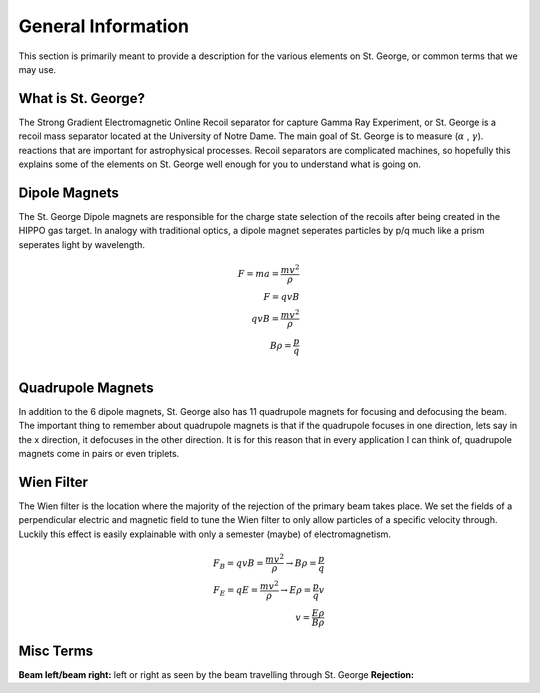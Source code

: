 General Information
===================
This section is primarily meant to provide a description for the various elements on St. George, or common terms that we may use. 

.. _whatis:

What is St. George?
------------
The Strong Gradient Electromagnetic Online Recoil separator for capture
Gamma Ray Experiment, or St. George is a recoil mass separator located at the University of Notre Dame. The main goal of St. George is to measure (:math:`\alpha` , :math:`\gamma`). reactions that are important for astrophysical processes. Recoil separators are complicated machines, so hopefully this explains some of the elements on St. George well enough for you to understand what is going on.





Dipole Magnets
------------
.. image:: images/brho.png
    :alt: ahhh
    :width: 400px
    :align: center
The St. George Dipole magnets are responsible for the charge state selection of the recoils after being created in the HIPPO gas target. In analogy with traditional optics, a dipole magnet seperates particles by p/q much like a prism seperates light by wavelength.

.. math::

   F = ma = \frac{mv^2}{\rho} \\
   F = qvB \\ 
   qvB = \frac{mv^2}{\rho} \\
   B\rho = \frac{p}{q} \\



Quadrupole Magnets
------------
In addition to the 6 dipole magnets, St. George also has 11 quadrupole magnets for focusing and defocusing the beam. The important thing to remember about quadrupole magnets is that if the quadrupole focuses in one direction, lets say in the x direction, it defocuses in the other direction.  It is for this reason that in every application I can think of, quadrupole magnets come in pairs or even triplets. 


Wien Filter
------------
The Wien filter is the location where the majority of the rejection of the primary beam takes place. We set the fields of a perpendicular electric and magnetic field to tune the Wien filter to only allow particles of a specific velocity through. Luckily this effect is easily explainable with only a semester (maybe) of electromagnetism. 

.. math::

   F_B = qvB = \frac{mv^2}{\rho} \rightarrow B\rho = \frac{p}{q} \\
   F_E = qE = \frac{mv^2}{\rho} \rightarrow E\rho = \frac{p}{q}v \\ 
   v = \frac{E\rho}{B\rho} 

  
   


Misc Terms
------------
**Beam left/beam right:** left or right as seen by the beam travelling through St. George
**Rejection:** 

